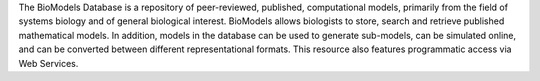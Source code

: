 .. title: The Biomodels database team
.. subtitle: EMBL-EBI (Hinxton, UK)
.. tags: groups
.. geolocation: 52.080014, 0.186228
.. description: A repository of peer-reviewed, published, computational models
.. members: Sarah Keating
.. website: http://www.ebi.ac.uk/biomodels

The BioModels Database is a repository of peer-reviewed, published, computational models,
primarily from the field of systems biology and of general biological interest.
BioModels allows biologists to store, search and retrieve published mathematical models.
In addition, models in the database can be used to generate sub-models, can be simulated online,
and can be converted between different representational formats.
This resource also features programmatic access via Web Services.


.. group_info::

